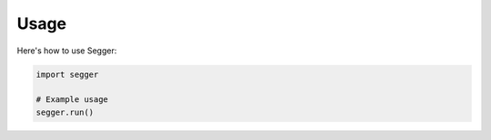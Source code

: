 Usage
=====

Here's how to use Segger:

.. code-block:: python

   import segger

   # Example usage
   segger.run()
